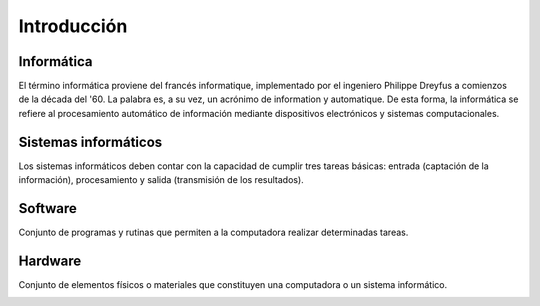 ************
Introducción
************

Informática
===========

El término informática proviene del francés informatique, implementado por el ingeniero Philippe Dreyfus a comienzos de la década del '60. La palabra es, a su vez, un acrónimo de information y automatique.
De esta forma, la informática se refiere al procesamiento automático de información mediante dispositivos electrónicos y sistemas computacionales.

Sistemas informáticos
=====================

Los sistemas informáticos deben contar con la capacidad de cumplir tres tareas básicas: entrada (captación de la información), procesamiento y salida (transmisión de los resultados).

Software
========

Conjunto de programas y rutinas que permiten a la computadora realizar determinadas tareas.

.. image:: intro1.png
   :width: 500

.. image:: intro2.png
   :width: 500

Hardware
========

Conjunto de elementos físicos o materiales que constituyen una computadora o un sistema informático.

.. image:: intro3.png
   :width: 500